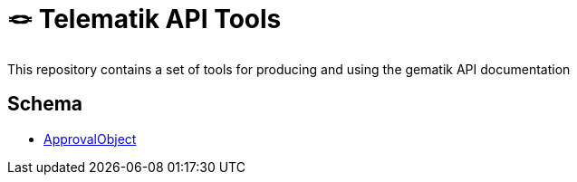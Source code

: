 = 🪢 Telematik API Tools

This repository contains a set of tools for producing and using the gematik API documentation

== Schema
* link:schemas/ApprovalObject.schema.jaon[ApprovalObject]